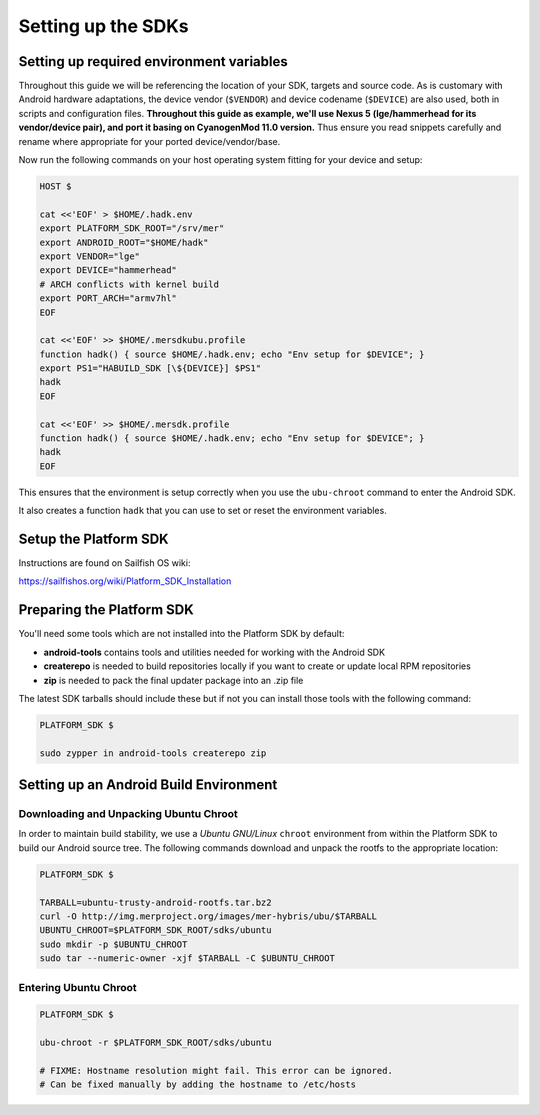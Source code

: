 Setting up the SDKs
===================

Setting up required environment variables
-----------------------------------------

Throughout this guide we will be referencing the location of your SDK,
targets and source code. As is customary with Android hardware adaptations,
the device vendor (``$VENDOR``) and device codename (``$DEVICE``) are also
used, both in scripts and configuration files. **Throughout this guide as example,
we'll use Nexus 5 (lge/hammerhead for its vendor/device pair), and port it
basing on CyanogenMod 11.0 version.** Thus ensure you read snippets carefully
and rename where appropriate for your ported device/vendor/base.

Now run the following commands on your host operating system fitting for your
device and setup:

.. _CyanogenMod Devices: http://wiki.cyanogenmod.org/w/Devices

.. code-block:: console

  HOST $

  cat <<'EOF' > $HOME/.hadk.env
  export PLATFORM_SDK_ROOT="/srv/mer"
  export ANDROID_ROOT="$HOME/hadk"
  export VENDOR="lge"
  export DEVICE="hammerhead"
  # ARCH conflicts with kernel build
  export PORT_ARCH="armv7hl"
  EOF

  cat <<'EOF' >> $HOME/.mersdkubu.profile
  function hadk() { source $HOME/.hadk.env; echo "Env setup for $DEVICE"; }
  export PS1="HABUILD_SDK [\${DEVICE}] $PS1"
  hadk
  EOF

  cat <<'EOF' >> $HOME/.mersdk.profile
  function hadk() { source $HOME/.hadk.env; echo "Env setup for $DEVICE"; }
  hadk
  EOF

This ensures that the environment is setup correctly when you use the
``ubu-chroot`` command to enter the Android SDK.

It also creates a function ``hadk`` that you can use to set or reset the environment
variables.

.. _enter-mer-sdk:

Setup the Platform SDK
----------------------

Instructions are found on Sailfish OS wiki:

https://sailfishos.org/wiki/Platform_SDK_Installation

Preparing the Platform SDK
--------------------------

You'll need some tools which are not installed into the Platform SDK by default:

* **android-tools** contains tools and utilities needed for working with
  the Android SDK
* **createrepo** is needed to build repositories locally if you want to
  create or update local RPM repositories
* **zip** is needed to pack the final updater package into an .zip file

The latest SDK tarballs should include these but if not you can
install those tools with the following command:

.. code-block:: console

  PLATFORM_SDK $

  sudo zypper in android-tools createrepo zip

Setting up an Android Build Environment
---------------------------------------

Downloading and Unpacking Ubuntu Chroot
```````````````````````````````````````

In order to maintain build stability, we use a *Ubuntu GNU/Linux*
``chroot`` environment from within the Platform SDK to build our Android
source tree. The following commands download and unpack the rootfs to
the appropriate location:

.. code-block:: console

  PLATFORM_SDK $

  TARBALL=ubuntu-trusty-android-rootfs.tar.bz2
  curl -O http://img.merproject.org/images/mer-hybris/ubu/$TARBALL
  UBUNTU_CHROOT=$PLATFORM_SDK_ROOT/sdks/ubuntu
  sudo mkdir -p $UBUNTU_CHROOT
  sudo tar --numeric-owner -xjf $TARBALL -C $UBUNTU_CHROOT

.. _enter-ubu-chroot:

Entering Ubuntu Chroot
``````````````````````

.. code-block:: console

  PLATFORM_SDK $

  ubu-chroot -r $PLATFORM_SDK_ROOT/sdks/ubuntu

  # FIXME: Hostname resolution might fail. This error can be ignored.
  # Can be fixed manually by adding the hostname to /etc/hosts

